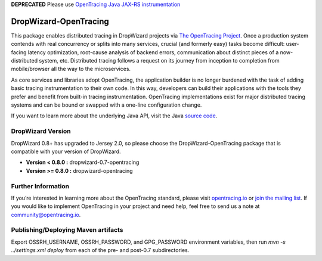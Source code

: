 **DEPRECATED** Please use `OpenTracing Java JAX-RS instrumentation`_

.. _OpenTracing Java JAX-RS instrumentation: https://github.com/opentracing-contrib/java-jaxrs

######################
DropWizard-OpenTracing
######################

This package enables distributed tracing in DropWizard projects via `The OpenTracing Project`_. Once a production system contends with real concurrency or splits into many services, crucial (and formerly easy) tasks become difficult: user-facing latency optimization, root-cause analysis of backend errors, communication about distinct pieces of a now-distributed system, etc. Distributed tracing follows a request on its journey from inception to completion from mobile/browser all the way to the microservices. 

As core services and libraries adopt OpenTracing, the application builder is no longer burdened with the task of adding basic tracing instrumentation to their own code. In this way, developers can build their applications with the tools they prefer and benefit from built-in tracing instrumentation. OpenTracing implementations exist for major distributed tracing systems and can be bound or swapped with a one-line configuration change.

If you want to learn more about the underlying Java API, visit the Java `source code`_.

.. _The OpenTracing Project: http://opentracing.io/
.. _source code: https://github.com/opentracing/opentracing-java

******************
DropWizard Version
******************

DropWizard 0.8+ has upgraded to Jersey 2.0, so please choose the DropWizard-OpenTracing package that is compatible with your version of DropWizard.

- **Version < 0.8.0 :** dropwizard-0.7-opentracing
- **Version >= 0.8.0 :** dropwizard-opentracing

*******************
Further Information
*******************

If you’re interested in learning more about the OpenTracing standard, please visit `opentracing.io`_ or `join the mailing list`_. If you would like to implement OpenTracing in your project and need help, feel free to send us a note at `community@opentracing.io`_.

.. _opentracing.io: http://opentracing.io/
.. _join the mailing list: http://opentracing.us13.list-manage.com/subscribe?u=180afe03860541dae59e84153&id=19117aa6cd
.. _community@opentracing.io: community@opentracing.io

******************
Publishing/Deploying Maven artifacts
******************

Export OSSRH_USERNAME, OSSRH_PASSWORD, and GPG_PASSWORD environment variables, then run `mvn -s ../settings.xml deploy` from each of the pre- and post-0.7 subdirectories.
